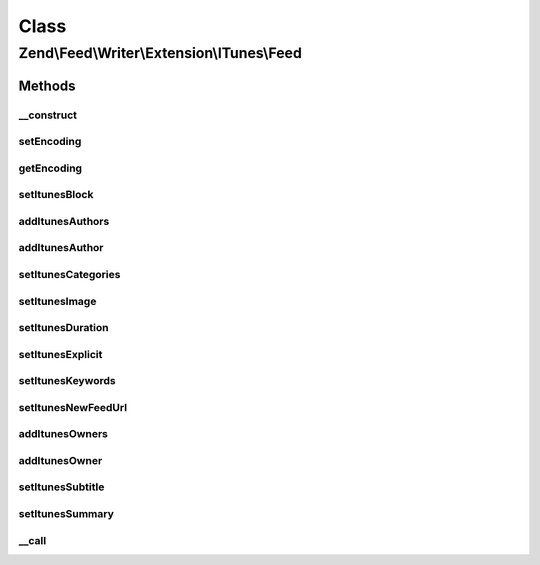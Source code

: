 .. Feed/Writer/Extension/ITunes/Feed.php generated using docpx on 01/30/13 03:02pm


Class
*****

Zend\\Feed\\Writer\\Extension\\ITunes\\Feed
===========================================



Methods
-------

__construct
+++++++++++

.. function:: __construct()


    Constructor



setEncoding
+++++++++++

.. function:: setEncoding()


    Set feed encoding

    :param string: 

    :rtype: Feed 



getEncoding
+++++++++++

.. function:: getEncoding()


    Get feed encoding

    :rtype: string 



setItunesBlock
++++++++++++++

.. function:: setItunesBlock()


    Set a block value of "yes" or "no". You may also set an empty string.

    :param string: 

    :rtype: Feed 

    :throws: Writer\Exception\InvalidArgumentException 



addItunesAuthors
++++++++++++++++

.. function:: addItunesAuthors()


    Add feed authors

    :param array: 

    :rtype: Feed 



addItunesAuthor
+++++++++++++++

.. function:: addItunesAuthor()


    Add feed author

    :param string: 

    :rtype: Feed 

    :throws: Writer\Exception\InvalidArgumentException 



setItunesCategories
+++++++++++++++++++

.. function:: setItunesCategories()


    Set feed categories

    :param array: 

    :rtype: Feed 

    :throws: Writer\Exception\InvalidArgumentException 



setItunesImage
++++++++++++++

.. function:: setItunesImage()


    Set feed image (icon)

    :param string: 

    :rtype: Feed 

    :throws: Writer\Exception\InvalidArgumentException 



setItunesDuration
+++++++++++++++++

.. function:: setItunesDuration()


    Set feed cumulative duration

    :param string: 

    :rtype: Feed 

    :throws: Writer\Exception\InvalidArgumentException 



setItunesExplicit
+++++++++++++++++

.. function:: setItunesExplicit()


    Set "explicit" flag

    :param bool: 

    :rtype: Feed 

    :throws: Writer\Exception\InvalidArgumentException 



setItunesKeywords
+++++++++++++++++

.. function:: setItunesKeywords()


    Set feed keywords

    :param array: 

    :rtype: Feed 

    :throws: Writer\Exception\InvalidArgumentException 



setItunesNewFeedUrl
+++++++++++++++++++

.. function:: setItunesNewFeedUrl()


    Set new feed URL

    :param string: 

    :rtype: Feed 

    :throws: Writer\Exception\InvalidArgumentException 



addItunesOwners
+++++++++++++++

.. function:: addItunesOwners()


    Add feed owners

    :param array: 

    :rtype: Feed 



addItunesOwner
++++++++++++++

.. function:: addItunesOwner()


    Add feed owner

    :param array: 

    :rtype: Feed 

    :throws: Writer\Exception\InvalidArgumentException 



setItunesSubtitle
+++++++++++++++++

.. function:: setItunesSubtitle()


    Set feed subtitle

    :param string: 

    :rtype: Feed 

    :throws: Writer\Exception\InvalidArgumentException 



setItunesSummary
++++++++++++++++

.. function:: setItunesSummary()


    Set feed summary

    :param string: 

    :rtype: Feed 

    :throws: Writer\Exception\InvalidArgumentException 



__call
++++++

.. function:: __call()


    Overloading: proxy to internal setters

    :param string: 
    :param array: 

    :rtype: mixed 

    :throws: Writer\Exception\BadMethodCallException 



